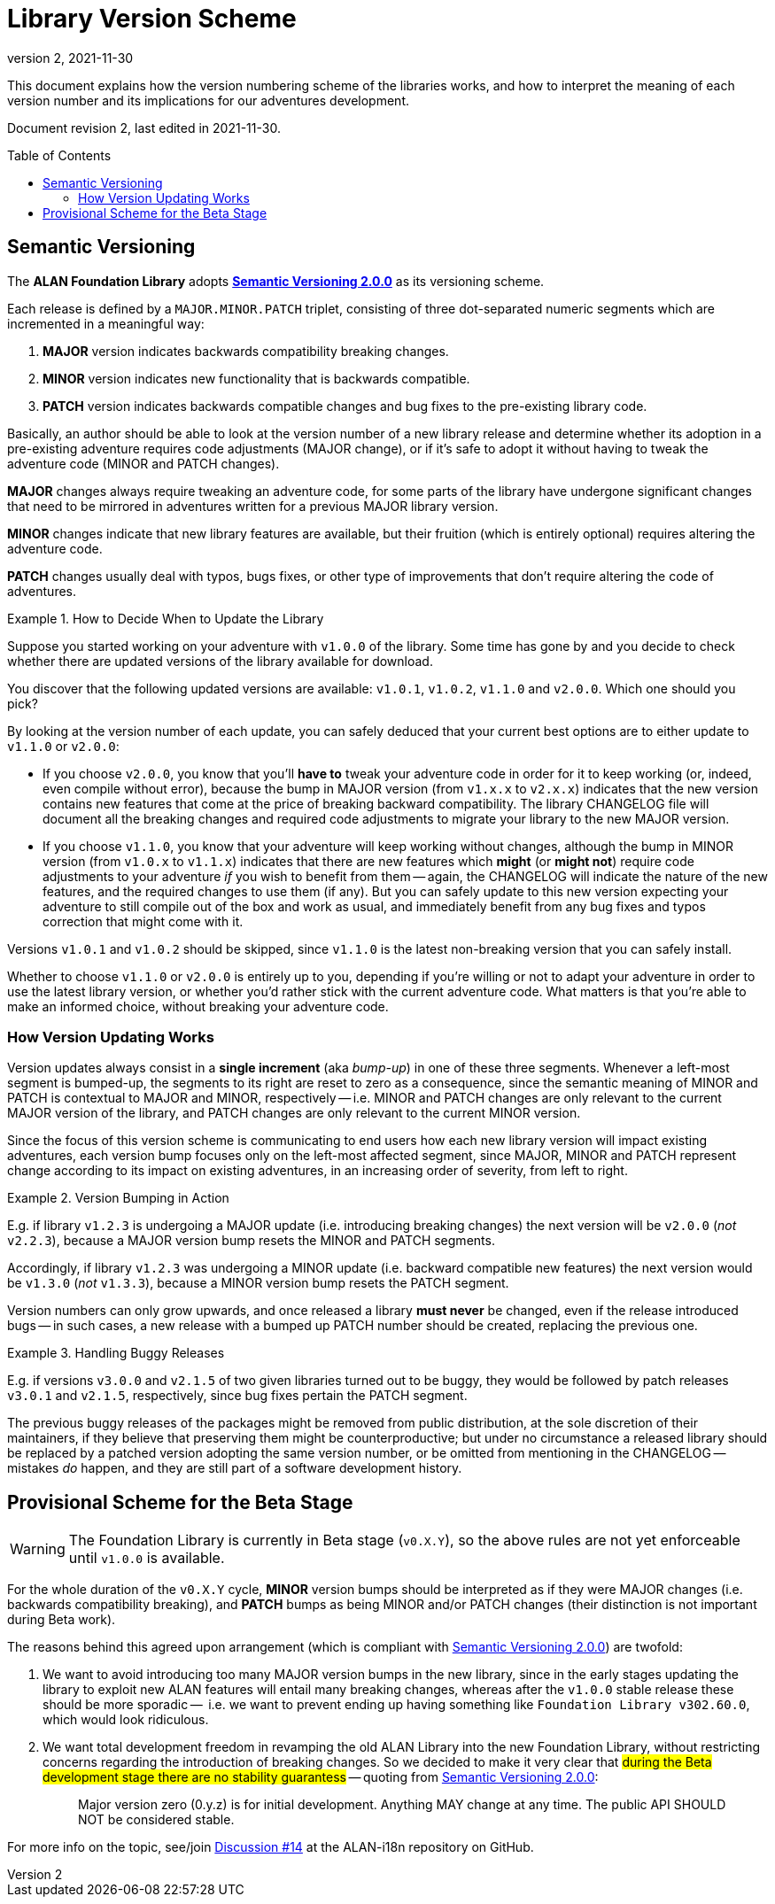 = Library Version Scheme
:revnumber: 2
:revdate: 2021-11-30
:toc: preamble

// ***** !! IMPORTANT !! ****************************************************
// This document will be included in the final library distribution packages,
// in HTML format (either on its own or as part of larger document).
//
// Any changes to its contents should bear in mind this, so avoid introducing
// any repository specific references that would prevent its use elsewhere.
// **************************************************************************


// >>> Custom Attributes for Substitutions >>>>>>>>>>>>>>>>>>>>>>>>>>>>>>>>>>>>>
:Discussion_14: https://github.com/alan-if/alan-i18n/discussions/14[Discussion #14^, title="Discussion #14 -- Libraries Version Scheme"]
:SemVer: https://semver.org[Semantic Versioning 2.0.0^, title="Semantic Versioning website"]
// <<<<<<<<<<<<<<<<<<<<<<<<<<<<<<<<<<<<<<<<<<<<<<<<<<<<<<<<<<<<<<<<<<<<<<<<<<<<<

--
This document explains how the version numbering scheme of the libraries works, and how to interpret the meaning of each version number and its implications for our adventures development.

Document revision {revnumber}, last edited in {revdate}.
--


== Semantic Versioning

The *ALAN Foundation Library* adopts **{SemVer}** as its versioning scheme.

Each release is defined by a `MAJOR.MINOR.PATCH` triplet, consisting of three dot-separated numeric segments which are incremented in a meaningful way:

1. *MAJOR* version indicates backwards compatibility breaking changes.
2. *MINOR* version indicates new functionality that is backwards compatible.
3. *PATCH* version indicates backwards compatible changes and bug fixes to the pre-existing library code.

Basically, an author should be able to look at the version number of a new library release and determine whether its adoption in a pre-existing adventure requires code adjustments (MAJOR change), or if it's safe to adopt it without having to tweak the adventure code (MINOR and PATCH changes).

*MAJOR* changes always require tweaking an adventure code, for some parts of the library have undergone significant changes that need to be mirrored in adventures written for a previous MAJOR library version.

*MINOR* changes indicate that new library features are available, but their fruition (which is entirely optional) requires altering the adventure code.

*PATCH* changes usually deal with typos, bugs fixes, or other type of improvements that don't require altering the code of adventures.


.How to Decide When to Update the Library
=========================================
Suppose you started working on your adventure with `v1.0.0` of the library.
Some time has gone by and you decide to check whether there are updated versions of the library available for download.

You discover that the following updated versions are available: `v1.0.1`, `v1.0.2`, `v1.1.0` and `v2.0.0`.
Which one should you pick?

By looking at the version number of each update, you can safely deduced that your current best options are to either update to `v1.1.0` or `v2.0.0`:

* If you choose `v2.0.0`, you know that you'll *have to* tweak your adventure code in order for it to keep working (or, indeed, even compile without error), because the bump in MAJOR version (from `v1.x.x` to `v2.x.x`) indicates that the new version contains new features that come at the price of breaking backward compatibility.
The library CHANGELOG file will document all the breaking changes and required code adjustments to migrate your library to the new MAJOR version.
* If you choose `v1.1.0`, you know that your adventure will keep working without changes, although the bump in MINOR version (from `v1.0.x` to `v1.1.x`) indicates that there are new features which *might* (or *might not*) require code adjustments to your adventure _if_ you wish to benefit from them -- again, the CHANGELOG will indicate the nature of the new features, and the required changes to use them (if any).
But you can safely update to this new version expecting your adventure to still compile out of the box and work as usual, and immediately benefit from any bug fixes and typos correction that might come with it.

Versions `v1.0.1` and `v1.0.2` should be skipped, since `v1.1.0` is the latest non-breaking version that you can safely install.

Whether to choose `v1.1.0` or `v2.0.0` is entirely up to you, depending if you're willing or not to adapt your adventure in order to use the latest library version, or whether you'd rather stick with the current adventure code.
What matters is that you're able to make an informed choice, without breaking your adventure code.
=========================================



=== How Version Updating Works

Version updates always consist in a *single increment* (aka _bump-up_) in one of these three segments.
Whenever a left-most segment is bumped-up, the segments to its right are reset to zero as a consequence, since the semantic meaning of MINOR and PATCH is contextual to MAJOR and MINOR, respectively -- i.e. MINOR and PATCH changes are only relevant to the current MAJOR version of the library, and PATCH changes are only relevant to the current MINOR version.

Since the focus of this version scheme is communicating to end users how each new library version will impact existing adventures, each version bump focuses only on the left-most affected segment, since MAJOR, MINOR and PATCH represent change according to its impact on existing adventures, in an increasing order of severity, from left to right.

.Version Bumping in Action
==========================
E.g. if library `v1.2.3` is undergoing a MAJOR update (i.e. introducing breaking changes) the next version will be `v2.0.0` (_not_ `v2.2.3`), because a MAJOR version bump resets the MINOR and PATCH segments.

Accordingly, if library `v1.2.3` was undergoing a MINOR update (i.e. backward compatible new features) the next version would be `v1.3.0` (_not_ `v1.3.3`), because a MINOR version bump resets the PATCH segment.
==========================

Version numbers can only grow upwards, and once released a library *must never* be changed, even if the release introduced bugs -- in such cases, a new release with a bumped up PATCH number should be created, replacing the previous one.

.Handling Buggy Releases
========================
E.g. if versions `v3.0.0` and `v2.1.5` of two given libraries turned out to be buggy, they would be followed by patch releases  `v3.0.1` and `v2.1.5`, respectively, since bug fixes pertain the PATCH segment.

The previous buggy releases of the packages might be removed from public distribution, at the sole discretion of their maintainers, if they believe that preserving them might be counterproductive; but under no circumstance a released library should be replaced by a patched version adopting the same version number, or be omitted from mentioning in the CHANGELOG -- mistakes _do_ happen, and they are still part of a software development history.
========================


== Provisional Scheme for the Beta Stage

[WARNING]
=========================================
The Foundation Library is currently in Beta stage (`v0.X.Y`), so the above rules are not yet enforceable until `v1.0.0` is available.
=========================================

For the whole duration of the `v0.X.Y` cycle, *MINOR* version bumps should be interpreted as if they were MAJOR changes (i.e. backwards compatibility breaking), and *PATCH* bumps as being MINOR and/or PATCH changes (their distinction is not important during Beta work).

The reasons behind this agreed upon arrangement (which is compliant with {SemVer}) are twofold:

1. We want to avoid introducing too many MAJOR version bumps in the new library, since in the early stages updating the library to exploit new ALAN features will entail many breaking changes, whereas after the `v1.0.0` stable release these should be more sporadic --  i.e. we want to prevent ending up having something like `Foundation Library v302.60.0`, which would look ridiculous.
2. We want total development freedom in revamping the old ALAN Library into the new Foundation Library, without restricting concerns regarding the introduction of breaking changes.
So we decided to make it very clear that #during the Beta development stage there are no stability guarantess# -- quoting from {SemVer}:
+
____
Major version zero (0.y.z) is for initial development.
Anything MAY change at any time. The public API SHOULD NOT be considered stable.
____

For more info on the topic, see/join {Discussion_14} at the ALAN-i18n repository on GitHub.

// EOF //
